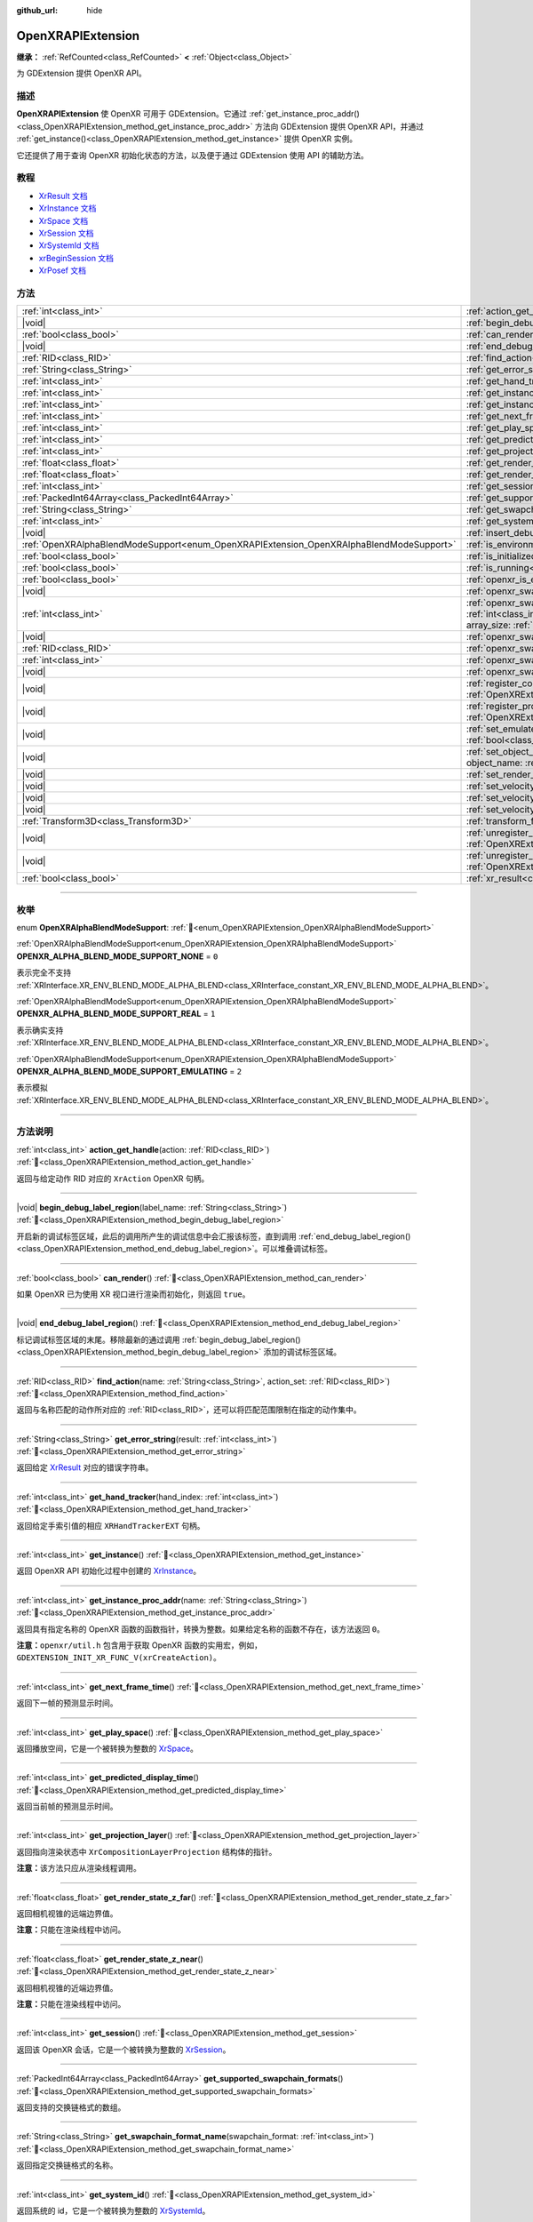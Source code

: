 :github_url: hide

.. DO NOT EDIT THIS FILE!!!
.. Generated automatically from Godot engine sources.
.. Generator: https://github.com/godotengine/godot/tree/4.4/doc/tools/make_rst.py.
.. XML source: https://github.com/godotengine/godot/tree/4.4/modules/openxr/doc_classes/OpenXRAPIExtension.xml.

.. _class_OpenXRAPIExtension:

OpenXRAPIExtension
==================

**继承：** :ref:`RefCounted<class_RefCounted>` **<** :ref:`Object<class_Object>`

为 GDExtension 提供 OpenXR API。

.. rst-class:: classref-introduction-group

描述
----

**OpenXRAPIExtension** 使 OpenXR 可用于 GDExtension。它通过 :ref:`get_instance_proc_addr()<class_OpenXRAPIExtension_method_get_instance_proc_addr>` 方法向 GDExtension 提供 OpenXR API，并通过 :ref:`get_instance()<class_OpenXRAPIExtension_method_get_instance>` 提供 OpenXR 实例。

它还提供了用于查询 OpenXR 初始化状态的方法，以及便于通过 GDExtension 使用 API 的辅助方法。

.. rst-class:: classref-introduction-group

教程
----

- `XrResult 文档 <https://registry.khronos.org/OpenXR/specs/1.0/man/html/XrResult.html>`__

- `XrInstance 文档 <https://registry.khronos.org/OpenXR/specs/1.0/man/html/XrInstance.html>`__

- `XrSpace 文档 <https://registry.khronos.org/OpenXR/specs/1.0/man/html/XrSpace.html>`__

- `XrSession 文档 <https://registry.khronos.org/OpenXR/specs/1.0/man/html/XrSession.html>`__

- `XrSystemId 文档 <https://registry.khronos.org/OpenXR/specs/1.0/man/html/XrSystemId.html>`__

- `xrBeginSession 文档 <https://registry.khronos.org/OpenXR/specs/1.0/man/html/xrBeginSession.html>`__

- `XrPosef 文档 <https://registry.khronos.org/OpenXR/specs/1.0/man/html/XrPosef.html>`__

.. rst-class:: classref-reftable-group

方法
----

.. table::
   :widths: auto

   +-----------------------------------------------------------------------------------------+-------------------------------------------------------------------------------------------------------------------------------------------------------------------------------------------------------------------------------------------------------------------------------------------------------------------------------------------------------------+
   | :ref:`int<class_int>`                                                                   | :ref:`action_get_handle<class_OpenXRAPIExtension_method_action_get_handle>`\ (\ action\: :ref:`RID<class_RID>`\ )                                                                                                                                                                                                                                           |
   +-----------------------------------------------------------------------------------------+-------------------------------------------------------------------------------------------------------------------------------------------------------------------------------------------------------------------------------------------------------------------------------------------------------------------------------------------------------------+
   | |void|                                                                                  | :ref:`begin_debug_label_region<class_OpenXRAPIExtension_method_begin_debug_label_region>`\ (\ label_name\: :ref:`String<class_String>`\ )                                                                                                                                                                                                                   |
   +-----------------------------------------------------------------------------------------+-------------------------------------------------------------------------------------------------------------------------------------------------------------------------------------------------------------------------------------------------------------------------------------------------------------------------------------------------------------+
   | :ref:`bool<class_bool>`                                                                 | :ref:`can_render<class_OpenXRAPIExtension_method_can_render>`\ (\ )                                                                                                                                                                                                                                                                                         |
   +-----------------------------------------------------------------------------------------+-------------------------------------------------------------------------------------------------------------------------------------------------------------------------------------------------------------------------------------------------------------------------------------------------------------------------------------------------------------+
   | |void|                                                                                  | :ref:`end_debug_label_region<class_OpenXRAPIExtension_method_end_debug_label_region>`\ (\ )                                                                                                                                                                                                                                                                 |
   +-----------------------------------------------------------------------------------------+-------------------------------------------------------------------------------------------------------------------------------------------------------------------------------------------------------------------------------------------------------------------------------------------------------------------------------------------------------------+
   | :ref:`RID<class_RID>`                                                                   | :ref:`find_action<class_OpenXRAPIExtension_method_find_action>`\ (\ name\: :ref:`String<class_String>`, action_set\: :ref:`RID<class_RID>`\ )                                                                                                                                                                                                               |
   +-----------------------------------------------------------------------------------------+-------------------------------------------------------------------------------------------------------------------------------------------------------------------------------------------------------------------------------------------------------------------------------------------------------------------------------------------------------------+
   | :ref:`String<class_String>`                                                             | :ref:`get_error_string<class_OpenXRAPIExtension_method_get_error_string>`\ (\ result\: :ref:`int<class_int>`\ )                                                                                                                                                                                                                                             |
   +-----------------------------------------------------------------------------------------+-------------------------------------------------------------------------------------------------------------------------------------------------------------------------------------------------------------------------------------------------------------------------------------------------------------------------------------------------------------+
   | :ref:`int<class_int>`                                                                   | :ref:`get_hand_tracker<class_OpenXRAPIExtension_method_get_hand_tracker>`\ (\ hand_index\: :ref:`int<class_int>`\ )                                                                                                                                                                                                                                         |
   +-----------------------------------------------------------------------------------------+-------------------------------------------------------------------------------------------------------------------------------------------------------------------------------------------------------------------------------------------------------------------------------------------------------------------------------------------------------------+
   | :ref:`int<class_int>`                                                                   | :ref:`get_instance<class_OpenXRAPIExtension_method_get_instance>`\ (\ )                                                                                                                                                                                                                                                                                     |
   +-----------------------------------------------------------------------------------------+-------------------------------------------------------------------------------------------------------------------------------------------------------------------------------------------------------------------------------------------------------------------------------------------------------------------------------------------------------------+
   | :ref:`int<class_int>`                                                                   | :ref:`get_instance_proc_addr<class_OpenXRAPIExtension_method_get_instance_proc_addr>`\ (\ name\: :ref:`String<class_String>`\ )                                                                                                                                                                                                                             |
   +-----------------------------------------------------------------------------------------+-------------------------------------------------------------------------------------------------------------------------------------------------------------------------------------------------------------------------------------------------------------------------------------------------------------------------------------------------------------+
   | :ref:`int<class_int>`                                                                   | :ref:`get_next_frame_time<class_OpenXRAPIExtension_method_get_next_frame_time>`\ (\ )                                                                                                                                                                                                                                                                       |
   +-----------------------------------------------------------------------------------------+-------------------------------------------------------------------------------------------------------------------------------------------------------------------------------------------------------------------------------------------------------------------------------------------------------------------------------------------------------------+
   | :ref:`int<class_int>`                                                                   | :ref:`get_play_space<class_OpenXRAPIExtension_method_get_play_space>`\ (\ )                                                                                                                                                                                                                                                                                 |
   +-----------------------------------------------------------------------------------------+-------------------------------------------------------------------------------------------------------------------------------------------------------------------------------------------------------------------------------------------------------------------------------------------------------------------------------------------------------------+
   | :ref:`int<class_int>`                                                                   | :ref:`get_predicted_display_time<class_OpenXRAPIExtension_method_get_predicted_display_time>`\ (\ )                                                                                                                                                                                                                                                         |
   +-----------------------------------------------------------------------------------------+-------------------------------------------------------------------------------------------------------------------------------------------------------------------------------------------------------------------------------------------------------------------------------------------------------------------------------------------------------------+
   | :ref:`int<class_int>`                                                                   | :ref:`get_projection_layer<class_OpenXRAPIExtension_method_get_projection_layer>`\ (\ )                                                                                                                                                                                                                                                                     |
   +-----------------------------------------------------------------------------------------+-------------------------------------------------------------------------------------------------------------------------------------------------------------------------------------------------------------------------------------------------------------------------------------------------------------------------------------------------------------+
   | :ref:`float<class_float>`                                                               | :ref:`get_render_state_z_far<class_OpenXRAPIExtension_method_get_render_state_z_far>`\ (\ )                                                                                                                                                                                                                                                                 |
   +-----------------------------------------------------------------------------------------+-------------------------------------------------------------------------------------------------------------------------------------------------------------------------------------------------------------------------------------------------------------------------------------------------------------------------------------------------------------+
   | :ref:`float<class_float>`                                                               | :ref:`get_render_state_z_near<class_OpenXRAPIExtension_method_get_render_state_z_near>`\ (\ )                                                                                                                                                                                                                                                               |
   +-----------------------------------------------------------------------------------------+-------------------------------------------------------------------------------------------------------------------------------------------------------------------------------------------------------------------------------------------------------------------------------------------------------------------------------------------------------------+
   | :ref:`int<class_int>`                                                                   | :ref:`get_session<class_OpenXRAPIExtension_method_get_session>`\ (\ )                                                                                                                                                                                                                                                                                       |
   +-----------------------------------------------------------------------------------------+-------------------------------------------------------------------------------------------------------------------------------------------------------------------------------------------------------------------------------------------------------------------------------------------------------------------------------------------------------------+
   | :ref:`PackedInt64Array<class_PackedInt64Array>`                                         | :ref:`get_supported_swapchain_formats<class_OpenXRAPIExtension_method_get_supported_swapchain_formats>`\ (\ )                                                                                                                                                                                                                                               |
   +-----------------------------------------------------------------------------------------+-------------------------------------------------------------------------------------------------------------------------------------------------------------------------------------------------------------------------------------------------------------------------------------------------------------------------------------------------------------+
   | :ref:`String<class_String>`                                                             | :ref:`get_swapchain_format_name<class_OpenXRAPIExtension_method_get_swapchain_format_name>`\ (\ swapchain_format\: :ref:`int<class_int>`\ )                                                                                                                                                                                                                 |
   +-----------------------------------------------------------------------------------------+-------------------------------------------------------------------------------------------------------------------------------------------------------------------------------------------------------------------------------------------------------------------------------------------------------------------------------------------------------------+
   | :ref:`int<class_int>`                                                                   | :ref:`get_system_id<class_OpenXRAPIExtension_method_get_system_id>`\ (\ )                                                                                                                                                                                                                                                                                   |
   +-----------------------------------------------------------------------------------------+-------------------------------------------------------------------------------------------------------------------------------------------------------------------------------------------------------------------------------------------------------------------------------------------------------------------------------------------------------------+
   | |void|                                                                                  | :ref:`insert_debug_label<class_OpenXRAPIExtension_method_insert_debug_label>`\ (\ label_name\: :ref:`String<class_String>`\ )                                                                                                                                                                                                                               |
   +-----------------------------------------------------------------------------------------+-------------------------------------------------------------------------------------------------------------------------------------------------------------------------------------------------------------------------------------------------------------------------------------------------------------------------------------------------------------+
   | :ref:`OpenXRAlphaBlendModeSupport<enum_OpenXRAPIExtension_OpenXRAlphaBlendModeSupport>` | :ref:`is_environment_blend_mode_alpha_supported<class_OpenXRAPIExtension_method_is_environment_blend_mode_alpha_supported>`\ (\ )                                                                                                                                                                                                                           |
   +-----------------------------------------------------------------------------------------+-------------------------------------------------------------------------------------------------------------------------------------------------------------------------------------------------------------------------------------------------------------------------------------------------------------------------------------------------------------+
   | :ref:`bool<class_bool>`                                                                 | :ref:`is_initialized<class_OpenXRAPIExtension_method_is_initialized>`\ (\ )                                                                                                                                                                                                                                                                                 |
   +-----------------------------------------------------------------------------------------+-------------------------------------------------------------------------------------------------------------------------------------------------------------------------------------------------------------------------------------------------------------------------------------------------------------------------------------------------------------+
   | :ref:`bool<class_bool>`                                                                 | :ref:`is_running<class_OpenXRAPIExtension_method_is_running>`\ (\ )                                                                                                                                                                                                                                                                                         |
   +-----------------------------------------------------------------------------------------+-------------------------------------------------------------------------------------------------------------------------------------------------------------------------------------------------------------------------------------------------------------------------------------------------------------------------------------------------------------+
   | :ref:`bool<class_bool>`                                                                 | :ref:`openxr_is_enabled<class_OpenXRAPIExtension_method_openxr_is_enabled>`\ (\ check_run_in_editor\: :ref:`bool<class_bool>`\ ) |static|                                                                                                                                                                                                                   |
   +-----------------------------------------------------------------------------------------+-------------------------------------------------------------------------------------------------------------------------------------------------------------------------------------------------------------------------------------------------------------------------------------------------------------------------------------------------------------+
   | |void|                                                                                  | :ref:`openxr_swapchain_acquire<class_OpenXRAPIExtension_method_openxr_swapchain_acquire>`\ (\ swapchain\: :ref:`int<class_int>`\ )                                                                                                                                                                                                                          |
   +-----------------------------------------------------------------------------------------+-------------------------------------------------------------------------------------------------------------------------------------------------------------------------------------------------------------------------------------------------------------------------------------------------------------------------------------------------------------+
   | :ref:`int<class_int>`                                                                   | :ref:`openxr_swapchain_create<class_OpenXRAPIExtension_method_openxr_swapchain_create>`\ (\ create_flags\: :ref:`int<class_int>`, usage_flags\: :ref:`int<class_int>`, swapchain_format\: :ref:`int<class_int>`, width\: :ref:`int<class_int>`, height\: :ref:`int<class_int>`, sample_count\: :ref:`int<class_int>`, array_size\: :ref:`int<class_int>`\ ) |
   +-----------------------------------------------------------------------------------------+-------------------------------------------------------------------------------------------------------------------------------------------------------------------------------------------------------------------------------------------------------------------------------------------------------------------------------------------------------------+
   | |void|                                                                                  | :ref:`openxr_swapchain_free<class_OpenXRAPIExtension_method_openxr_swapchain_free>`\ (\ swapchain\: :ref:`int<class_int>`\ )                                                                                                                                                                                                                                |
   +-----------------------------------------------------------------------------------------+-------------------------------------------------------------------------------------------------------------------------------------------------------------------------------------------------------------------------------------------------------------------------------------------------------------------------------------------------------------+
   | :ref:`RID<class_RID>`                                                                   | :ref:`openxr_swapchain_get_image<class_OpenXRAPIExtension_method_openxr_swapchain_get_image>`\ (\ swapchain\: :ref:`int<class_int>`\ )                                                                                                                                                                                                                      |
   +-----------------------------------------------------------------------------------------+-------------------------------------------------------------------------------------------------------------------------------------------------------------------------------------------------------------------------------------------------------------------------------------------------------------------------------------------------------------+
   | :ref:`int<class_int>`                                                                   | :ref:`openxr_swapchain_get_swapchain<class_OpenXRAPIExtension_method_openxr_swapchain_get_swapchain>`\ (\ swapchain\: :ref:`int<class_int>`\ )                                                                                                                                                                                                              |
   +-----------------------------------------------------------------------------------------+-------------------------------------------------------------------------------------------------------------------------------------------------------------------------------------------------------------------------------------------------------------------------------------------------------------------------------------------------------------+
   | |void|                                                                                  | :ref:`openxr_swapchain_release<class_OpenXRAPIExtension_method_openxr_swapchain_release>`\ (\ swapchain\: :ref:`int<class_int>`\ )                                                                                                                                                                                                                          |
   +-----------------------------------------------------------------------------------------+-------------------------------------------------------------------------------------------------------------------------------------------------------------------------------------------------------------------------------------------------------------------------------------------------------------------------------------------------------------+
   | |void|                                                                                  | :ref:`register_composition_layer_provider<class_OpenXRAPIExtension_method_register_composition_layer_provider>`\ (\ extension\: :ref:`OpenXRExtensionWrapperExtension<class_OpenXRExtensionWrapperExtension>`\ )                                                                                                                                            |
   +-----------------------------------------------------------------------------------------+-------------------------------------------------------------------------------------------------------------------------------------------------------------------------------------------------------------------------------------------------------------------------------------------------------------------------------------------------------------+
   | |void|                                                                                  | :ref:`register_projection_views_extension<class_OpenXRAPIExtension_method_register_projection_views_extension>`\ (\ extension\: :ref:`OpenXRExtensionWrapperExtension<class_OpenXRExtensionWrapperExtension>`\ )                                                                                                                                            |
   +-----------------------------------------------------------------------------------------+-------------------------------------------------------------------------------------------------------------------------------------------------------------------------------------------------------------------------------------------------------------------------------------------------------------------------------------------------------------+
   | |void|                                                                                  | :ref:`set_emulate_environment_blend_mode_alpha_blend<class_OpenXRAPIExtension_method_set_emulate_environment_blend_mode_alpha_blend>`\ (\ enabled\: :ref:`bool<class_bool>`\ )                                                                                                                                                                              |
   +-----------------------------------------------------------------------------------------+-------------------------------------------------------------------------------------------------------------------------------------------------------------------------------------------------------------------------------------------------------------------------------------------------------------------------------------------------------------+
   | |void|                                                                                  | :ref:`set_object_name<class_OpenXRAPIExtension_method_set_object_name>`\ (\ object_type\: :ref:`int<class_int>`, object_handle\: :ref:`int<class_int>`, object_name\: :ref:`String<class_String>`\ )                                                                                                                                                        |
   +-----------------------------------------------------------------------------------------+-------------------------------------------------------------------------------------------------------------------------------------------------------------------------------------------------------------------------------------------------------------------------------------------------------------------------------------------------------------+
   | |void|                                                                                  | :ref:`set_render_region<class_OpenXRAPIExtension_method_set_render_region>`\ (\ render_region\: :ref:`Rect2i<class_Rect2i>`\ )                                                                                                                                                                                                                              |
   +-----------------------------------------------------------------------------------------+-------------------------------------------------------------------------------------------------------------------------------------------------------------------------------------------------------------------------------------------------------------------------------------------------------------------------------------------------------------+
   | |void|                                                                                  | :ref:`set_velocity_depth_texture<class_OpenXRAPIExtension_method_set_velocity_depth_texture>`\ (\ render_target\: :ref:`RID<class_RID>`\ )                                                                                                                                                                                                                  |
   +-----------------------------------------------------------------------------------------+-------------------------------------------------------------------------------------------------------------------------------------------------------------------------------------------------------------------------------------------------------------------------------------------------------------------------------------------------------------+
   | |void|                                                                                  | :ref:`set_velocity_target_size<class_OpenXRAPIExtension_method_set_velocity_target_size>`\ (\ target_size\: :ref:`Vector2i<class_Vector2i>`\ )                                                                                                                                                                                                              |
   +-----------------------------------------------------------------------------------------+-------------------------------------------------------------------------------------------------------------------------------------------------------------------------------------------------------------------------------------------------------------------------------------------------------------------------------------------------------------+
   | |void|                                                                                  | :ref:`set_velocity_texture<class_OpenXRAPIExtension_method_set_velocity_texture>`\ (\ render_target\: :ref:`RID<class_RID>`\ )                                                                                                                                                                                                                              |
   +-----------------------------------------------------------------------------------------+-------------------------------------------------------------------------------------------------------------------------------------------------------------------------------------------------------------------------------------------------------------------------------------------------------------------------------------------------------------+
   | :ref:`Transform3D<class_Transform3D>`                                                   | :ref:`transform_from_pose<class_OpenXRAPIExtension_method_transform_from_pose>`\ (\ pose\: ``const void*``\ )                                                                                                                                                                                                                                               |
   +-----------------------------------------------------------------------------------------+-------------------------------------------------------------------------------------------------------------------------------------------------------------------------------------------------------------------------------------------------------------------------------------------------------------------------------------------------------------+
   | |void|                                                                                  | :ref:`unregister_composition_layer_provider<class_OpenXRAPIExtension_method_unregister_composition_layer_provider>`\ (\ extension\: :ref:`OpenXRExtensionWrapperExtension<class_OpenXRExtensionWrapperExtension>`\ )                                                                                                                                        |
   +-----------------------------------------------------------------------------------------+-------------------------------------------------------------------------------------------------------------------------------------------------------------------------------------------------------------------------------------------------------------------------------------------------------------------------------------------------------------+
   | |void|                                                                                  | :ref:`unregister_projection_views_extension<class_OpenXRAPIExtension_method_unregister_projection_views_extension>`\ (\ extension\: :ref:`OpenXRExtensionWrapperExtension<class_OpenXRExtensionWrapperExtension>`\ )                                                                                                                                        |
   +-----------------------------------------------------------------------------------------+-------------------------------------------------------------------------------------------------------------------------------------------------------------------------------------------------------------------------------------------------------------------------------------------------------------------------------------------------------------+
   | :ref:`bool<class_bool>`                                                                 | :ref:`xr_result<class_OpenXRAPIExtension_method_xr_result>`\ (\ result\: :ref:`int<class_int>`, format\: :ref:`String<class_String>`, args\: :ref:`Array<class_Array>`\ )                                                                                                                                                                                   |
   +-----------------------------------------------------------------------------------------+-------------------------------------------------------------------------------------------------------------------------------------------------------------------------------------------------------------------------------------------------------------------------------------------------------------------------------------------------------------+

.. rst-class:: classref-section-separator

----

.. rst-class:: classref-descriptions-group

枚举
----

.. _enum_OpenXRAPIExtension_OpenXRAlphaBlendModeSupport:

.. rst-class:: classref-enumeration

enum **OpenXRAlphaBlendModeSupport**: :ref:`🔗<enum_OpenXRAPIExtension_OpenXRAlphaBlendModeSupport>`

.. _class_OpenXRAPIExtension_constant_OPENXR_ALPHA_BLEND_MODE_SUPPORT_NONE:

.. rst-class:: classref-enumeration-constant

:ref:`OpenXRAlphaBlendModeSupport<enum_OpenXRAPIExtension_OpenXRAlphaBlendModeSupport>` **OPENXR_ALPHA_BLEND_MODE_SUPPORT_NONE** = ``0``

表示完全不支持 :ref:`XRInterface.XR_ENV_BLEND_MODE_ALPHA_BLEND<class_XRInterface_constant_XR_ENV_BLEND_MODE_ALPHA_BLEND>`\ 。

.. _class_OpenXRAPIExtension_constant_OPENXR_ALPHA_BLEND_MODE_SUPPORT_REAL:

.. rst-class:: classref-enumeration-constant

:ref:`OpenXRAlphaBlendModeSupport<enum_OpenXRAPIExtension_OpenXRAlphaBlendModeSupport>` **OPENXR_ALPHA_BLEND_MODE_SUPPORT_REAL** = ``1``

表示确实支持 :ref:`XRInterface.XR_ENV_BLEND_MODE_ALPHA_BLEND<class_XRInterface_constant_XR_ENV_BLEND_MODE_ALPHA_BLEND>`\ 。

.. _class_OpenXRAPIExtension_constant_OPENXR_ALPHA_BLEND_MODE_SUPPORT_EMULATING:

.. rst-class:: classref-enumeration-constant

:ref:`OpenXRAlphaBlendModeSupport<enum_OpenXRAPIExtension_OpenXRAlphaBlendModeSupport>` **OPENXR_ALPHA_BLEND_MODE_SUPPORT_EMULATING** = ``2``

表示模拟 :ref:`XRInterface.XR_ENV_BLEND_MODE_ALPHA_BLEND<class_XRInterface_constant_XR_ENV_BLEND_MODE_ALPHA_BLEND>`\ 。

.. rst-class:: classref-section-separator

----

.. rst-class:: classref-descriptions-group

方法说明
--------

.. _class_OpenXRAPIExtension_method_action_get_handle:

.. rst-class:: classref-method

:ref:`int<class_int>` **action_get_handle**\ (\ action\: :ref:`RID<class_RID>`\ ) :ref:`🔗<class_OpenXRAPIExtension_method_action_get_handle>`

返回与给定动作 RID 对应的 ``XrAction`` OpenXR 句柄。

.. rst-class:: classref-item-separator

----

.. _class_OpenXRAPIExtension_method_begin_debug_label_region:

.. rst-class:: classref-method

|void| **begin_debug_label_region**\ (\ label_name\: :ref:`String<class_String>`\ ) :ref:`🔗<class_OpenXRAPIExtension_method_begin_debug_label_region>`

开启新的调试标签区域，此后的调用所产生的调试信息中会汇报该标签，直到调用 :ref:`end_debug_label_region()<class_OpenXRAPIExtension_method_end_debug_label_region>`\ 。可以堆叠调试标签。

.. rst-class:: classref-item-separator

----

.. _class_OpenXRAPIExtension_method_can_render:

.. rst-class:: classref-method

:ref:`bool<class_bool>` **can_render**\ (\ ) :ref:`🔗<class_OpenXRAPIExtension_method_can_render>`

如果 OpenXR 已为使用 XR 视口进行渲染而初始化，则返回 ``true``\ 。

.. rst-class:: classref-item-separator

----

.. _class_OpenXRAPIExtension_method_end_debug_label_region:

.. rst-class:: classref-method

|void| **end_debug_label_region**\ (\ ) :ref:`🔗<class_OpenXRAPIExtension_method_end_debug_label_region>`

标记调试标签区域的末尾。移除最新的通过调用 :ref:`begin_debug_label_region()<class_OpenXRAPIExtension_method_begin_debug_label_region>` 添加的调试标签区域。

.. rst-class:: classref-item-separator

----

.. _class_OpenXRAPIExtension_method_find_action:

.. rst-class:: classref-method

:ref:`RID<class_RID>` **find_action**\ (\ name\: :ref:`String<class_String>`, action_set\: :ref:`RID<class_RID>`\ ) :ref:`🔗<class_OpenXRAPIExtension_method_find_action>`

返回与名称匹配的\ ``动作``\ 所对应的 :ref:`RID<class_RID>`\ ，还可以将匹配范围限制在指定的动作集中。

.. rst-class:: classref-item-separator

----

.. _class_OpenXRAPIExtension_method_get_error_string:

.. rst-class:: classref-method

:ref:`String<class_String>` **get_error_string**\ (\ result\: :ref:`int<class_int>`\ ) :ref:`🔗<class_OpenXRAPIExtension_method_get_error_string>`

返回给定 `XrResult <https://registry.khronos.org/OpenXR/specs/1.0/man/html/XrResult.html>`__ 对应的错误字符串。

.. rst-class:: classref-item-separator

----

.. _class_OpenXRAPIExtension_method_get_hand_tracker:

.. rst-class:: classref-method

:ref:`int<class_int>` **get_hand_tracker**\ (\ hand_index\: :ref:`int<class_int>`\ ) :ref:`🔗<class_OpenXRAPIExtension_method_get_hand_tracker>`

返回给定手索引值的相应 ``XRHandTrackerEXT`` 句柄。

.. rst-class:: classref-item-separator

----

.. _class_OpenXRAPIExtension_method_get_instance:

.. rst-class:: classref-method

:ref:`int<class_int>` **get_instance**\ (\ ) :ref:`🔗<class_OpenXRAPIExtension_method_get_instance>`

返回 OpenXR API 初始化过程中创建的 `XrInstance <https://registry.khronos.org/OpenXR/specs/1.0/man/html/XrInstance.html>`__\ 。

.. rst-class:: classref-item-separator

----

.. _class_OpenXRAPIExtension_method_get_instance_proc_addr:

.. rst-class:: classref-method

:ref:`int<class_int>` **get_instance_proc_addr**\ (\ name\: :ref:`String<class_String>`\ ) :ref:`🔗<class_OpenXRAPIExtension_method_get_instance_proc_addr>`

返回具有指定名称的 OpenXR 函数的函数指针，转换为整数。如果给定名称的函数不存在，该方法返回 ``0``\ 。

\ **注意：**\ ``openxr/util.h`` 包含用于获取 OpenXR 函数的实用宏，例如， ``GDEXTENSION_INIT_XR_FUNC_V(xrCreateAction)``\ 。

.. rst-class:: classref-item-separator

----

.. _class_OpenXRAPIExtension_method_get_next_frame_time:

.. rst-class:: classref-method

:ref:`int<class_int>` **get_next_frame_time**\ (\ ) :ref:`🔗<class_OpenXRAPIExtension_method_get_next_frame_time>`

返回下一帧的预测显示时间。

.. rst-class:: classref-item-separator

----

.. _class_OpenXRAPIExtension_method_get_play_space:

.. rst-class:: classref-method

:ref:`int<class_int>` **get_play_space**\ (\ ) :ref:`🔗<class_OpenXRAPIExtension_method_get_play_space>`

返回播放空间，它是一个被转换为整数的 `XrSpace <https://registry.khronos.org/OpenXR/specs/1.0/man/html/XrSpace.html>`__\ 。

.. rst-class:: classref-item-separator

----

.. _class_OpenXRAPIExtension_method_get_predicted_display_time:

.. rst-class:: classref-method

:ref:`int<class_int>` **get_predicted_display_time**\ (\ ) :ref:`🔗<class_OpenXRAPIExtension_method_get_predicted_display_time>`

返回当前帧的预测显示时间。

.. rst-class:: classref-item-separator

----

.. _class_OpenXRAPIExtension_method_get_projection_layer:

.. rst-class:: classref-method

:ref:`int<class_int>` **get_projection_layer**\ (\ ) :ref:`🔗<class_OpenXRAPIExtension_method_get_projection_layer>`

返回指向渲染状态中 ``XrCompositionLayerProjection`` 结构体的指针。

\ **注意：**\ 该方法只应从渲染线程调用。

.. rst-class:: classref-item-separator

----

.. _class_OpenXRAPIExtension_method_get_render_state_z_far:

.. rst-class:: classref-method

:ref:`float<class_float>` **get_render_state_z_far**\ (\ ) :ref:`🔗<class_OpenXRAPIExtension_method_get_render_state_z_far>`

返回相机视锥的远端边界值。

\ **注意：**\ 只能在渲染线程中访问。

.. rst-class:: classref-item-separator

----

.. _class_OpenXRAPIExtension_method_get_render_state_z_near:

.. rst-class:: classref-method

:ref:`float<class_float>` **get_render_state_z_near**\ (\ ) :ref:`🔗<class_OpenXRAPIExtension_method_get_render_state_z_near>`

返回相机视锥的近端边界值。

\ **注意：**\ 只能在渲染线程中访问。

.. rst-class:: classref-item-separator

----

.. _class_OpenXRAPIExtension_method_get_session:

.. rst-class:: classref-method

:ref:`int<class_int>` **get_session**\ (\ ) :ref:`🔗<class_OpenXRAPIExtension_method_get_session>`

返回该 OpenXR 会话，它是一个被转换为整数的 `XrSession <https://registry.khronos.org/OpenXR/specs/1.0/man/html/XrSession.html>`__\ 。

.. rst-class:: classref-item-separator

----

.. _class_OpenXRAPIExtension_method_get_supported_swapchain_formats:

.. rst-class:: classref-method

:ref:`PackedInt64Array<class_PackedInt64Array>` **get_supported_swapchain_formats**\ (\ ) :ref:`🔗<class_OpenXRAPIExtension_method_get_supported_swapchain_formats>`

返回支持的交换链格式的数组。

.. rst-class:: classref-item-separator

----

.. _class_OpenXRAPIExtension_method_get_swapchain_format_name:

.. rst-class:: classref-method

:ref:`String<class_String>` **get_swapchain_format_name**\ (\ swapchain_format\: :ref:`int<class_int>`\ ) :ref:`🔗<class_OpenXRAPIExtension_method_get_swapchain_format_name>`

返回指定交换链格式的名称。

.. rst-class:: classref-item-separator

----

.. _class_OpenXRAPIExtension_method_get_system_id:

.. rst-class:: classref-method

:ref:`int<class_int>` **get_system_id**\ (\ ) :ref:`🔗<class_OpenXRAPIExtension_method_get_system_id>`

返回系统的 id，它是一个被转换为整数的 `XrSystemId <https://registry.khronos.org/OpenXR/specs/1.0/man/html/XrSystemId.html>`__\ 。

.. rst-class:: classref-item-separator

----

.. _class_OpenXRAPIExtension_method_insert_debug_label:

.. rst-class:: classref-method

|void| **insert_debug_label**\ (\ label_name\: :ref:`String<class_String>`\ ) :ref:`🔗<class_OpenXRAPIExtension_method_insert_debug_label>`

插入调试标签，此后的 OpenXR 调用所产生的调试信息中会汇报该标签，直到调用 :ref:`begin_debug_label_region()<class_OpenXRAPIExtension_method_begin_debug_label_region>`\ 、\ :ref:`end_debug_label_region()<class_OpenXRAPIExtension_method_end_debug_label_region>` 或 :ref:`insert_debug_label()<class_OpenXRAPIExtension_method_insert_debug_label>`\ 。

.. rst-class:: classref-item-separator

----

.. _class_OpenXRAPIExtension_method_is_environment_blend_mode_alpha_supported:

.. rst-class:: classref-method

:ref:`OpenXRAlphaBlendModeSupport<enum_OpenXRAPIExtension_OpenXRAlphaBlendModeSupport>` **is_environment_blend_mode_alpha_supported**\ (\ ) :ref:`🔗<class_OpenXRAPIExtension_method_is_environment_blend_mode_alpha_supported>`

返回 :ref:`OpenXRAlphaBlendModeSupport<enum_OpenXRAPIExtension_OpenXRAlphaBlendModeSupport>` 表示 :ref:`XRInterface.XR_ENV_BLEND_MODE_ALPHA_BLEND<class_XRInterface_constant_XR_ENV_BLEND_MODE_ALPHA_BLEND>` 是否确实受支持、模拟或根本不支持。

.. rst-class:: classref-item-separator

----

.. _class_OpenXRAPIExtension_method_is_initialized:

.. rst-class:: classref-method

:ref:`bool<class_bool>` **is_initialized**\ (\ ) :ref:`🔗<class_OpenXRAPIExtension_method_is_initialized>`

如果 OpenXR 已初始化，则返回 ``true``\ 。

.. rst-class:: classref-item-separator

----

.. _class_OpenXRAPIExtension_method_is_running:

.. rst-class:: classref-method

:ref:`bool<class_bool>` **is_running**\ (\ ) :ref:`🔗<class_OpenXRAPIExtension_method_is_running>`

如果 OpenXR 正在运行，则返回 ``true``\ （\ `xrBeginSession <https://registry.khronos.org/OpenXR/specs/1.0/man/html/xrBeginSession.html>`__ 已被成功调用并且交换链已被创建）。

.. rst-class:: classref-item-separator

----

.. _class_OpenXRAPIExtension_method_openxr_is_enabled:

.. rst-class:: classref-method

:ref:`bool<class_bool>` **openxr_is_enabled**\ (\ check_run_in_editor\: :ref:`bool<class_bool>`\ ) |static| :ref:`🔗<class_OpenXRAPIExtension_method_openxr_is_enabled>`

如果启用 OpenXR，则返回 ``true``\ 。

.. rst-class:: classref-item-separator

----

.. _class_OpenXRAPIExtension_method_openxr_swapchain_acquire:

.. rst-class:: classref-method

|void| **openxr_swapchain_acquire**\ (\ swapchain\: :ref:`int<class_int>`\ ) :ref:`🔗<class_OpenXRAPIExtension_method_openxr_swapchain_acquire>`

获取给定交换链的图像。

.. rst-class:: classref-item-separator

----

.. _class_OpenXRAPIExtension_method_openxr_swapchain_create:

.. rst-class:: classref-method

:ref:`int<class_int>` **openxr_swapchain_create**\ (\ create_flags\: :ref:`int<class_int>`, usage_flags\: :ref:`int<class_int>`, swapchain_format\: :ref:`int<class_int>`, width\: :ref:`int<class_int>`, height\: :ref:`int<class_int>`, sample_count\: :ref:`int<class_int>`, array_size\: :ref:`int<class_int>`\ ) :ref:`🔗<class_OpenXRAPIExtension_method_openxr_swapchain_create>`

返回一个指针，指向使用给定参数创建的新交换链。

.. rst-class:: classref-item-separator

----

.. _class_OpenXRAPIExtension_method_openxr_swapchain_free:

.. rst-class:: classref-method

|void| **openxr_swapchain_free**\ (\ swapchain\: :ref:`int<class_int>`\ ) :ref:`🔗<class_OpenXRAPIExtension_method_openxr_swapchain_free>`

销毁给定的交换链并在内存中将其释放。

.. rst-class:: classref-item-separator

----

.. _class_OpenXRAPIExtension_method_openxr_swapchain_get_image:

.. rst-class:: classref-method

:ref:`RID<class_RID>` **openxr_swapchain_get_image**\ (\ swapchain\: :ref:`int<class_int>`\ ) :ref:`🔗<class_OpenXRAPIExtension_method_openxr_swapchain_get_image>`

返回给定交换链图像的 RID。

.. rst-class:: classref-item-separator

----

.. _class_OpenXRAPIExtension_method_openxr_swapchain_get_swapchain:

.. rst-class:: classref-method

:ref:`int<class_int>` **openxr_swapchain_get_swapchain**\ (\ swapchain\: :ref:`int<class_int>`\ ) :ref:`🔗<class_OpenXRAPIExtension_method_openxr_swapchain_get_swapchain>`

返回给定交换链的 ``XrSwapchain`` 句柄。

.. rst-class:: classref-item-separator

----

.. _class_OpenXRAPIExtension_method_openxr_swapchain_release:

.. rst-class:: classref-method

|void| **openxr_swapchain_release**\ (\ swapchain\: :ref:`int<class_int>`\ ) :ref:`🔗<class_OpenXRAPIExtension_method_openxr_swapchain_release>`

释放给定交换链的图像。

.. rst-class:: classref-item-separator

----

.. _class_OpenXRAPIExtension_method_register_composition_layer_provider:

.. rst-class:: classref-method

|void| **register_composition_layer_provider**\ (\ extension\: :ref:`OpenXRExtensionWrapperExtension<class_OpenXRExtensionWrapperExtension>`\ ) :ref:`🔗<class_OpenXRAPIExtension_method_register_composition_layer_provider>`

将给定扩展注册为组合层提供器。

.. rst-class:: classref-item-separator

----

.. _class_OpenXRAPIExtension_method_register_projection_views_extension:

.. rst-class:: classref-method

|void| **register_projection_views_extension**\ (\ extension\: :ref:`OpenXRExtensionWrapperExtension<class_OpenXRExtensionWrapperExtension>`\ ) :ref:`🔗<class_OpenXRAPIExtension_method_register_projection_views_extension>`

将给定的扩展注册为投影视图的附加数据结构提供器。

.. rst-class:: classref-item-separator

----

.. _class_OpenXRAPIExtension_method_set_emulate_environment_blend_mode_alpha_blend:

.. rst-class:: classref-method

|void| **set_emulate_environment_blend_mode_alpha_blend**\ (\ enabled\: :ref:`bool<class_bool>`\ ) :ref:`🔗<class_OpenXRAPIExtension_method_set_emulate_environment_blend_mode_alpha_blend>`

如果设置为 ``true``\ ，则会加载 OpenXR 扩展，该扩展能够模拟 :ref:`XRInterface.XR_ENV_BLEND_MODE_ALPHA_BLEND<class_XRInterface_constant_XR_ENV_BLEND_MODE_ALPHA_BLEND>` 混合模式。

.. rst-class:: classref-item-separator

----

.. _class_OpenXRAPIExtension_method_set_object_name:

.. rst-class:: classref-method

|void| **set_object_name**\ (\ object_type\: :ref:`int<class_int>`, object_handle\: :ref:`int<class_int>`, object_name\: :ref:`String<class_String>`\ ) :ref:`🔗<class_OpenXRAPIExtension_method_set_object_name>`

设置 OpenXR 对象的对象名称，用于调试输出。\ ``object_type`` 必须是有效的 OpenXR ``XrObjectType`` 枚举，\ ``object_handle`` 必须是有效的 OpenXR 对象句柄。

.. rst-class:: classref-item-separator

----

.. _class_OpenXRAPIExtension_method_set_render_region:

.. rst-class:: classref-method

|void| **set_render_region**\ (\ render_region\: :ref:`Rect2i<class_Rect2i>`\ ) :ref:`🔗<class_OpenXRAPIExtension_method_set_render_region>`

将渲染区域设置为 ``render_region``\ ，覆盖常规渲染目标的矩形区域。

.. rst-class:: classref-item-separator

----

.. _class_OpenXRAPIExtension_method_set_velocity_depth_texture:

.. rst-class:: classref-method

|void| **set_velocity_depth_texture**\ (\ render_target\: :ref:`RID<class_RID>`\ ) :ref:`🔗<class_OpenXRAPIExtension_method_set_velocity_depth_texture>`

设置速度深度纹理的渲染目标。

.. rst-class:: classref-item-separator

----

.. _class_OpenXRAPIExtension_method_set_velocity_target_size:

.. rst-class:: classref-method

|void| **set_velocity_target_size**\ (\ target_size\: :ref:`Vector2i<class_Vector2i>`\ ) :ref:`🔗<class_OpenXRAPIExtension_method_set_velocity_target_size>`

设置速度纹理和速度深度纹理的目标大小。

.. rst-class:: classref-item-separator

----

.. _class_OpenXRAPIExtension_method_set_velocity_texture:

.. rst-class:: classref-method

|void| **set_velocity_texture**\ (\ render_target\: :ref:`RID<class_RID>`\ ) :ref:`🔗<class_OpenXRAPIExtension_method_set_velocity_texture>`

设置速度纹理的渲染目标。

.. rst-class:: classref-item-separator

----

.. _class_OpenXRAPIExtension_method_transform_from_pose:

.. rst-class:: classref-method

:ref:`Transform3D<class_Transform3D>` **transform_from_pose**\ (\ pose\: ``const void*``\ ) :ref:`🔗<class_OpenXRAPIExtension_method_transform_from_pose>`

从 `XrPosef <https://registry.khronos.org/OpenXR/specs/1.0/man/html/XrPosef.html>`__ 创建一个 :ref:`Transform3D<class_Transform3D>` 。

.. rst-class:: classref-item-separator

----

.. _class_OpenXRAPIExtension_method_unregister_composition_layer_provider:

.. rst-class:: classref-method

|void| **unregister_composition_layer_provider**\ (\ extension\: :ref:`OpenXRExtensionWrapperExtension<class_OpenXRExtensionWrapperExtension>`\ ) :ref:`🔗<class_OpenXRAPIExtension_method_unregister_composition_layer_provider>`

将给定的扩展取消注册为合成层提供器。

.. rst-class:: classref-item-separator

----

.. _class_OpenXRAPIExtension_method_unregister_projection_views_extension:

.. rst-class:: classref-method

|void| **unregister_projection_views_extension**\ (\ extension\: :ref:`OpenXRExtensionWrapperExtension<class_OpenXRExtensionWrapperExtension>`\ ) :ref:`🔗<class_OpenXRAPIExtension_method_unregister_projection_views_extension>`

将给定的扩展取消注册为投影视图的附加数据结构提供器。

.. rst-class:: classref-item-separator

----

.. _class_OpenXRAPIExtension_method_xr_result:

.. rst-class:: classref-method

:ref:`bool<class_bool>` **xr_result**\ (\ result\: :ref:`int<class_int>`, format\: :ref:`String<class_String>`, args\: :ref:`Array<class_Array>`\ ) :ref:`🔗<class_OpenXRAPIExtension_method_xr_result>`

如果提供的 `XrResult <https://registry.khronos.org/OpenXR/specs/1.0/man/html/XrResult.html>`__\ （转换为整数）是成功的，则返回 ``true``\ 。否则返回 ``false`` 并打印被转换为字符串的 `XrResult <https://registry.khronos.org/OpenXR/specs/1.0/man/html/XrResult.html>`__ ，以及指定的附加信息。

.. |virtual| replace:: :abbr:`virtual (本方法通常需要用户覆盖才能生效。)`
.. |const| replace:: :abbr:`const (本方法无副作用，不会修改该实例的任何成员变量。)`
.. |vararg| replace:: :abbr:`vararg (本方法除了能接受在此处描述的参数外，还能够继续接受任意数量的参数。)`
.. |constructor| replace:: :abbr:`constructor (本方法用于构造某个类型。)`
.. |static| replace:: :abbr:`static (调用本方法无需实例，可直接使用类名进行调用。)`
.. |operator| replace:: :abbr:`operator (本方法描述的是使用本类型作为左操作数的有效运算符。)`
.. |bitfield| replace:: :abbr:`BitField (这个值是由下列位标志构成位掩码的整数。)`
.. |void| replace:: :abbr:`void (无返回值。)`
